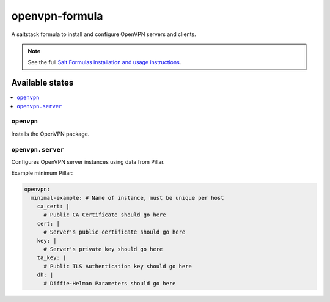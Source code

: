 ===============
openvpn-formula
===============

A saltstack formula to install and configure OpenVPN servers and clients.

.. note::

    See the full `Salt Formulas installation and usage instructions
    <http://docs.saltstack.com/topics/conventions/formulas.html>`_.

Available states
================

.. contents::
    :local:

``openvpn``
-----------
Installs the OpenVPN package.

``openvpn.server``
------------------
Configures OpenVPN server instances using data from Pillar.

Example minimum Pillar:

.. code:: yaml

    openvpn:
      minimal-example: # Name of instance, must be unique per host
        ca_cert: |
          # Public CA Certificate should go here
        cert: |
          # Server's public certificate should go here
        key: |
          # Server's private key should go here
        ta_key: |
          # Public TLS Authentication key should go here
        dh: |
          # Diffie-Helman Parameters should go here
